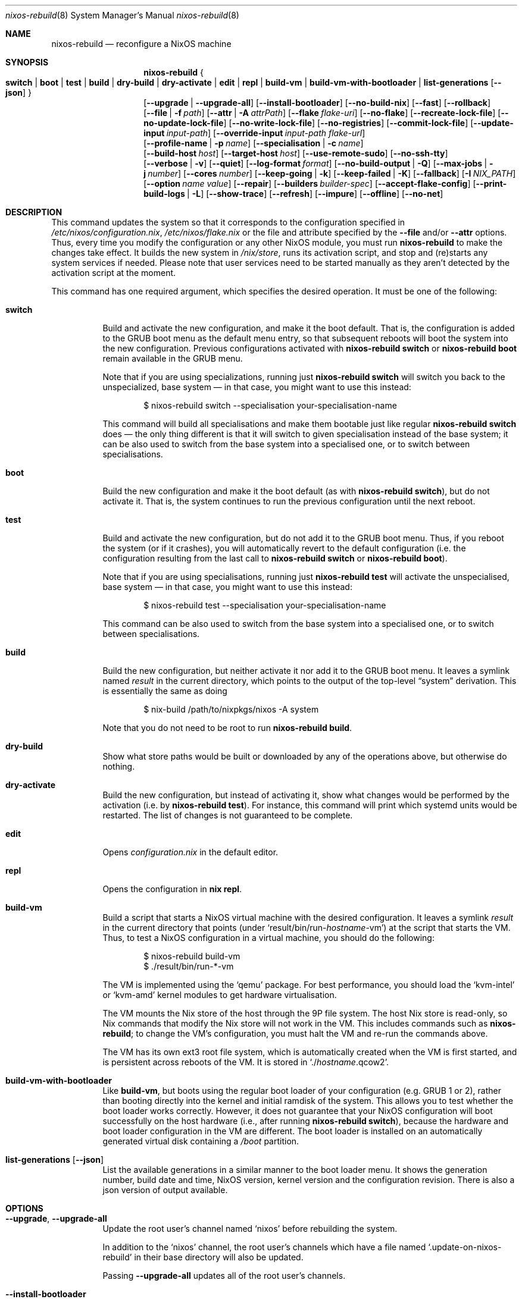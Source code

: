 .Dd January 1, 1980
.Dt nixos-rebuild 8
.Os
.Sh NAME
.Nm nixos-rebuild
.Nd reconfigure a NixOS machine
.
.
.
.Sh SYNOPSIS
.Nm
.Bro
.Cm switch | boot | test | build | dry-build | dry-activate | edit | repl | build-vm | build-vm-with-bootloader | list-generations Op Fl -json
.Brc
.br
.Op Fl -upgrade | -upgrade-all
.Op Fl -install-bootloader
.Op Fl -no-build-nix
.Op Fl -fast
.Op Fl -rollback
.br
.Op Fl -file | f Ar path
.Op Fl -attr | A Ar attrPath
.Op Fl -flake Ar flake-uri
.Op Fl -no-flake
.Op Fl -recreate-lock-file
.Op Fl -no-update-lock-file
.Op Fl -no-write-lock-file
.Op Fl -no-registries
.Op Fl -commit-lock-file
.Op Fl -update-input Ar input-path
.Op Fl -override-input Ar input-path flake-url
.br
.Op Fl -profile-name | p Ar name
.Op Fl -specialisation | c Ar name
.br
.Op Fl -build-host Va host
.Op Fl -target-host Va host
.Op Fl -use-remote-sudo
.Op Fl -no-ssh-tty
.br
.Op Fl -verbose | v
.Op Fl -quiet
.Op Fl -log-format Ar format
.Op Fl -no-build-output | Q
.Op Fl -max-jobs | j Va number
.Op Fl -cores Va number
.Op Fl -keep-going | k
.Op Fl -keep-failed | K
.Op Fl -fallback
.Op Fl I Va NIX_PATH
.Op Fl -option Ar name value
.Op Fl -repair
.Op Fl -builders Va builder-spec
.Op Fl -accept-flake-config
.Op Fl -print-build-logs | L
.Op Fl -show-trace
.Op Fl -refresh
.Op Fl -impure
.Op Fl -offline
.Op Fl -no-net
.
.
.
.Sh DESCRIPTION
This command updates the system so that it corresponds to the
configuration specified in
.Pa /etc/nixos/configuration.nix Ns
,
.Pa /etc/nixos/flake.nix
or the file and attribute specified by the
.Fl -file
and/or
.Fl -attr
options. Thus, every time you modify the configuration or any other NixOS
module, you must run
.Nm
to make the changes take effect. It builds the new system in
.Pa /nix/store Ns
, runs its activation script, and stop and (re)starts any system services if
needed. Please note that user services need to be started manually as they
aren't detected by the activation script at the moment.
.
.Pp
This command has one required argument, which specifies the desired
operation. It must be one of the following:
.Bl -tag -width indent
.It Cm switch
Build and activate the new configuration, and make it the boot default. That
is, the configuration is added to the GRUB boot menu as the default
menu entry, so that subsequent reboots will boot the system into the new
configuration. Previous configurations activated with
.Ic nixos-rebuild switch
or
.Ic nixos-rebuild boot
remain available in the GRUB menu.
.Pp
Note that if you are using specializations, running just
.Ic nixos-rebuild switch
will switch you back to the unspecialized, base system \(em in that case, you
might want to use this instead:
.Bd -literal -offset indent
$ nixos-rebuild switch --specialisation your-specialisation-name
.Ed
.Pp
This command will build all specialisations and make them bootable just
like regular
.Ic nixos-rebuild switch
does \(em the only thing different is that it will switch to given
specialisation instead of the base system; it can be also used to switch from
the base system into a specialised one, or to switch between specialisations.
.
.It Cm boot
Build the new configuration and make it the boot default (as with
.Ic nixos-rebuild switch Ns
), but do not activate it. That is, the system continues to run the previous
configuration until the next reboot.
.
.It Cm test
Build and activate the new configuration, but do not add it to the GRUB
boot menu. Thus, if you reboot the system (or if it crashes), you will
automatically revert to the default configuration (i.e. the
configuration resulting from the last call to
.Ic nixos-rebuild switch
or
.Ic nixos-rebuild boot Ns
).
.Pp
Note that if you are using specialisations, running just
.Ic nixos-rebuild test
will activate the unspecialised, base system \(em in that case, you might want
to use this instead:
.Bd -literal -offset indent
$ nixos-rebuild test --specialisation your-specialisation-name
.Ed
.Pp
This command can be also used to switch from the base system into a
specialised one, or to switch between specialisations.
.
.It Cm build
Build the new configuration, but neither activate it nor add it to the
GRUB boot menu. It leaves a symlink named
.Pa result
in the current directory, which points to the output of the top-level
.Dq system
derivation. This is essentially the same as doing
.Bd -literal -offset indent
$ nix-build /path/to/nixpkgs/nixos -A system
.Ed
.Pp
Note that you do not need to be root to run
.Ic nixos-rebuild build Ns
\&.
.
.It Cm dry-build
Show what store paths would be built or downloaded by any of the
operations above, but otherwise do nothing.
.
.It Cm dry-activate
Build the new configuration, but instead of activating it, show what
changes would be performed by the activation (i.e. by
.Ic nixos-rebuild test Ns
). For instance, this command will print which systemd units would be restarted.
The list of changes is not guaranteed to be complete.
.
.It Cm edit
Opens
.Pa configuration.nix
in the default editor.
.
.It Cm repl
Opens the configuration in
.Ic nix repl Ns .
.
.It Cm build-vm
Build a script that starts a NixOS virtual machine with the desired
configuration. It leaves a symlink
.Pa result
in the current directory that points (under
.Ql result/bin/run\- Ns Va hostname Ns \-vm Ns
)
at the script that starts the VM. Thus, to test a NixOS configuration in
a virtual machine, you should do the following:
.Bd -literal -offset indent
$ nixos-rebuild build-vm
$ ./result/bin/run-*-vm
.Ed
.Pp
The VM is implemented using the
.Ql qemu
package. For best performance, you should load the
.Ql kvm-intel
or
.Ql kvm-amd
kernel modules to get hardware virtualisation.
.Pp
The VM mounts the Nix store of the host through the 9P file system. The
host Nix store is read-only, so Nix commands that modify the Nix store
will not work in the VM. This includes commands such as
.Nm Ns
; to change the VM’s configuration, you must halt the VM and re-run the commands
above.
.Pp
The VM has its own ext3 root file system, which is automatically created when
the VM is first started, and is persistent across reboots of the VM. It is
stored in
.Ql ./ Ns Va hostname Ns .qcow2 Ns
\&.
.\" The entire file system hierarchy of the host is available in
.\" the VM under
.\" .Pa /hostfs Ns
.\" .
.
.It Cm build-vm-with-bootloader
Like
.Cm build-vm Ns
, but boots using the regular boot loader of your configuration (e.g. GRUB 1 or
2), rather than booting directly into the kernel and initial ramdisk of the
system. This allows you to test whether the boot loader works correctly. \
However, it does not guarantee that your NixOS configuration will boot
successfully on the host hardware (i.e., after running
.Ic nixos-rebuild switch Ns
), because the hardware and boot loader configuration in the VM are different.
The boot loader is installed on an automatically generated virtual disk
containing a
.Pa /boot
partition.
.
.It Cm list-generations Op Fl -json
List the available generations in a similar manner to the boot loader
menu. It shows the generation number, build date and time, NixOS version,
kernel version and the configuration revision.
There is also a json version of output available.
.El
.
.
.
.Sh OPTIONS
.Bl -tag -width indent
.It Fl -upgrade , -upgrade-all
Update the root user's channel named
.Ql nixos
before rebuilding the system.
.Pp
In addition to the
.Ql nixos
channel, the root user's channels which have a file named
.Ql .update-on-nixos-rebuild
in their base directory will also be updated.
.Pp
Passing
.Fl -upgrade-all
updates all of the root user's channels.
.
.It Fl -install-bootloader
Causes the boot loader to be (re)installed on the device specified by the
relevant configuration options.
.
.It Fl -no-build-nix
Normally,
.Nm
first builds the
.Ql nixUnstable
attribute in Nixpkgs, and uses the resulting instance of the Nix package manager
to build the new system configuration. This is necessary if the NixOS modules
use features not provided by the currently installed version of Nix. This option
disables building a new Nix.
.
.It Fl -fast
Equivalent to
.Fl -no-build-nix Ns
\&. This option is useful if you call
.Nm
frequently (e.g. if you’re hacking on a NixOS module).
.
.It Fl -rollback
Instead of building a new configuration as specified by
.Pa /etc/nixos/configuration.nix Ns
, roll back to the previous configuration. (The previous configuration is
defined as the one before the “current” generation of the Nix profile
.Pa /nix/var/nix/profiles/system Ns
\&.)
.
.It Fl -builders Ar builder-spec
Allow ad-hoc remote builders for building the new system. This requires
the user executing
.Nm
(usually root) to be configured as a trusted user in the Nix daemon. This can be
achieved by using the
.Va nix.settings.trusted-users
NixOS option. Examples values for that option are described in the
.Dq Remote builds
chapter in the Nix manual, (i.e.
.Ql --builders \(dqssh://bigbrother x86_64-linux\(dq Ns
). By specifying an empty string existing builders specified in
.Pa /etc/nix/machines
can be ignored:
.Ql --builders \(dq\(dq
for example when they are not reachable due to network connectivity.
.
.It Fl -profile-name Ar name , Fl p Ar name
Instead of using the Nix profile
.Pa /nix/var/nix/profiles/system
to keep track of the current and previous system configurations, use
.Pa /nix/var/nix/profiles/system-profiles/ Ns Va name Ns
\&. When you use GRUB 2, for every system profile created with this flag, NixOS
will create a submenu named
.Dq NixOS - Profile Va name
in GRUB’s boot menu, containing the current and previous configurations of this profile.
.Pp
For instance, if you want to test a configuration file named
.Pa test.nix
without affecting the default system profile, you would do:
.Bd -literal -offset indent
$ nixos-rebuild switch -p test -I nixos-config=./test.nix
.Ed
.Pp
The new configuration will appear in the GRUB 2 submenu
.Dq NixOS - Profile 'test' Ns
\&.
.
.It Fl -specialisation Ar name , Fl c Ar name
Activates given specialisation; when not specified, switching and testing
will activate the base, unspecialised system.
.
.It Fl -build-host Ar host
Instead of building the new configuration locally, use the specified host
to perform the build. The host needs to be accessible with
.Ic ssh Ns ,
and must be able to perform Nix builds. If the option
.Fl -target-host
is not set, the build will be copied back to the local machine when done.
.Pp
Note that, if
.Fl -no-build-nix
is not specified, Nix will be built both locally and remotely. This is because
the configuration will always be evaluated locally even though the building
might be performed remotely.
.Pp
You can include a remote user name in the host name
.Ns ( Va user@host Ns
). You can also set ssh options by defining the
.Ev NIX_SSHOPTS
environment variable.
.
.It Fl -target-host Ar host
Specifies the NixOS target host. By setting this to something other than an
empty string, the system activation will happen on the remote host instead of
the local machine. The remote host needs to be accessible over
.Ic ssh Ns ,
and for the commands
.Cm switch Ns
,
.Cm boot
and
.Cm test
you need root access.
.Pp
If
.Fl -build-host
is not explicitly specified or empty, building will take place locally.
.Pp
You can include a remote user name in the host name
.Ns ( Va user@host Ns
). You can also set ssh options by defining the
.Ev NIX_SSHOPTS
environment variable.
.Pp
Note that
.Nm
honors the
.Va nixpkgs.crossSystem
setting of the given configuration but disregards the true architecture of the
target host. Hence the
.Va nixpkgs.crossSystem
setting has to match the target platform or else activation will fail.
.
.It Fl -use-substitutes
When set, nixos-rebuild will add
.Fl -use-substitutes
to each invocation of nix-copy-closure. This will only affect the behavior of
nixos-rebuild if
.Fl -target-host
or
.Fl -build-host
is also set. This is useful when the target-host connection to cache.nixos.org
is faster than the connection between hosts.
.
.It Fl -use-remote-sudo
When set, nixos-rebuild prefixes activation commands that run on the
.Fl -target-host
system with
.Ic sudo Ns
\&. Setting this option allows deploying as a non-root user.
.
.It Fl -no-ssh-tty
When set, nixos-rebuild will not request a tty when executing commands on the
.Fl -target-host
system with
.Ic ssh Ns
\&. This may help avoid corrupted terminal output when running multiple
nixos-rebuild commands in parallel, but may also prevent the remote
.Ic sudo
from working properly.
.
.It Fl -file Ar path , Fl f Ar path
Enable and build the NixOS system from the specified file. The file must
evaluate to an attribute set, and it must contain a valid NixOS configuration
at attribute
.Va attrPath Ns
\&. This is useful for building a NixOS system from a nix file that is not
a flake or a NixOS configuration module. Attribute set a with valid NixOS
configuration can be made using
.Va nixos
function in nixpkgs or importing and calling
.Pa nixos/lib/eval-config.nix
from nixpkgs. If specified without
.Fl -attr
option, builds the configuration from the top-level
attribute of the file.
.
.It Fl -attr Ar attrPath , Fl A Ar attrPath
Enable and build the NixOS system from nix file and use the specified attribute
path from file specified by the
.Fl -file
option. If specified without
.Fl -file
option, uses
.Pa default.nix
in current directory.
.
.It Fl -flake Va flake-uri Ns Op Va #name
Build the NixOS system from the specified flake. It defaults to the directory
containing the target of the symlink
.Pa /etc/nixos/flake.nix Ns
, if it exists. The flake must contain an output named
.Ql nixosConfigurations. Ns Va name Ns
\&. If
.Va name
is omitted, it default to the current host name.
.
.It Fl -no-flake
Do not imply
.Fl -flake
if
.Pa /etc/nixos/flake.nix
exists. With this option, it is possible to build non-flake NixOS configurations
even if the current NixOS systems uses flakes.
.El
.Pp
In addition,
.Nm
accepts following options from nix commands that the tool calls:
.
.Pp
flake-related options:
.Bd -offset indent
.Fl -recreate-lock-file Ns ,
.Fl -no-update-lock-file Ns ,
.Fl -no-write-lock-file Ns ,
.Fl -no-registries Ns ,
.Fl -commit-lock-file Ns ,
.Fl -update-input Ar input-path Ns ,
.Fl -override-input Ar input-path flake-url Ns
.Ed
.
.Pp
Builder options:
.Bd -offset indent
.Fl -verbose Ns ,
.Fl v Ns ,
.Fl -quiet Ns ,
.Fl -log-format Ns ,
.Fl -no-build-output Ns ,
.Fl Q Ns ,
.Fl -max-jobs Ns ,
.Fl j Ns ,
.Fl -cores Ns ,
.Fl -keep-going Ns ,
.Fl k Ns ,
.Fl -keep-failed Ns ,
.Fl K Ns ,
.Fl -fallback Ns ,
.Fl I Ns ,
.Fl -option Ns
.Fl -repair Ns ,
.Fl -builders Ns ,
.Fl -accept-flake-config Ns ,
.Fl -print-build-logs Ns ,
.Fl L Ns ,
.Fl -show-trace Ns ,
.Fl -refresh Ns ,
.Fl -impure Ns ,
.Fl -offline Ns ,
.Fl -no-net Ns
.Ed
.
.Pp
See the Nix manual,
.Ic nix flake lock --help
or
.Ic nix-build --help
for details.
.
.
.
.Sh ENVIRONMENT
.Bl -tag -width indent
.It Ev NIXOS_CONFIG
Path to the main NixOS configuration module. Defaults to
.Pa /etc/nixos/configuration.nix Ns
\&.
.
.It Ev NIX_PATH
A colon-separated list of directories used to look up Nix expressions enclosed
in angle brackets (e.g. <nixpkgs>). Example:
.Bd -literal -offset indent
nixpkgs=./my-nixpkgs
.Ed
.
.It Ev NIX_SSHOPTS
Additional options to be passed to
.Ic ssh
on the command line.
.Ed
.
.It Ev NIXOS_SWITCH_USE_DIRTY_ENV
Expose the the current environment variables to post activation scripts. Will
skip usage of
.Ic systemd-run
during system activation. Possibly dangerous, specially in remote environments
(e.g.: via SSH). Will be removed in the future.
.El
.
.
.
.Sh FILES
.Bl -tag -width indent
.It Pa /etc/nixos/flake.nix
If this file exists, then
.Nm
will use it as if the
.Fl -flake
option was given. This file may be a symlink to a
.Pa flake.nix
in an actual flake; thus
.Pa /etc/nixos
need not be a flake.
.
.It Pa /run/current-system
A symlink to the currently active system configuration in the Nix store.
.
.It Pa /nix/var/nix/profiles/system
The Nix profile that contains the current and previous system
configurations. Used to generate the GRUB boot menu.
.El
.
.
.
.Sh BUGS
This command should be renamed to something more descriptive.
.
.
.
.Sh AUTHORS
.An -nosplit
.An Eelco Dolstra
and
.An the Nixpkgs/NixOS contributors
